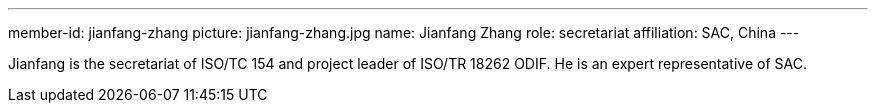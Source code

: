 ---
member-id: jianfang-zhang
picture: jianfang-zhang.jpg
name: Jianfang Zhang
role: secretariat
affiliation: SAC, China
---

Jianfang is the secretariat of ISO/TC 154 and project leader of ISO/TR 18262 ODIF.
He is an expert representative of SAC.

////
Zhang JianFang is an associate research fellow, and work for China National Institute of Standardization.

He was the principal author or editor of many national standards, and he is also the project leader of ISO/TR 18262.

He severed as secretary of ISO/TC 154 since 2014 (now named as committee manager of ISO/TC 154), and severed as Deputy Secretary-General of SAC/TC 83 (mirror committee of ISO/TC 154), and committee member of SAC/TC 267 and SAC/TC 563.
////
